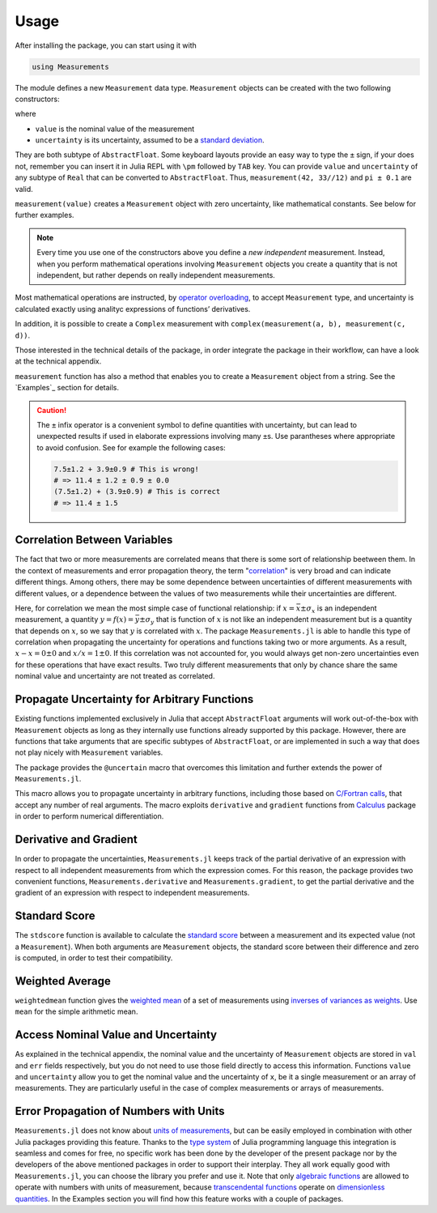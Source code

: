Usage
-----

After installing the package, you can start using it with

.. code-block:: julia

    using Measurements

The module defines a new ``Measurement`` data type. ``Measurement`` objects can
be created with the two following constructors:

.. function:: measurement(value, uncertainty)
.. function:: value ± uncertainty

where

- ``value`` is the nominal value of the measurement
- ``uncertainty`` is its uncertainty, assumed to be a `standard deviation
  <https://en.wikipedia.org/wiki/Standard_deviation>`__.

They are both subtype of ``AbstractFloat``.  Some keyboard layouts provide an
easy way to type the ``±`` sign, if your does not, remember you can insert it in
Julia REPL with ``\pm`` followed by ``TAB`` key.  You can provide ``value`` and
``uncertainty`` of any subtype of ``Real`` that can be converted to
``AbstractFloat``.  Thus, ``measurement(42, 33//12)`` and ``pi ± 0.1`` are
valid.

``measurement(value)`` creates a ``Measurement`` object with zero uncertainty,
like mathematical constants. See below for further examples.

.. Note::

   Every time you use one of the constructors above you define a *new
   independent* measurement.  Instead, when you perform mathematical operations
   involving ``Measurement`` objects you create a quantity that is not
   independent, but rather depends on really independent measurements.

Most mathematical operations are instructed, by `operator overloading
<https://en.wikipedia.org/wiki/Operator_overloading>`__, to accept
``Measurement`` type, and uncertainty is calculated exactly using analityc
expressions of functions’ derivatives.

In addition, it is possible to create a ``Complex`` measurement with
``complex(measurement(a, b), measurement(c, d))``.

Those interested in the technical details of the package, in order integrate the
package in their workflow, can have a look at the technical appendix.

.. function:: measurement(string)

``measurement`` function has also a method that enables you to create a
``Measurement`` object from a string.  See the `Examples`_ section for details.

.. Caution::

   The ``±`` infix operator is a convenient symbol to define quantities with
   uncertainty, but can lead to unexpected results if used in elaborate
   expressions involving many ``±``\ s. Use parantheses where appropriate to
   avoid confusion. See for example the following cases:

   .. code-block:: julia

       7.5±1.2 + 3.9±0.9 # This is wrong!
       # => 11.4 ± 1.2 ± 0.9 ± 0.0
       (7.5±1.2) + (3.9±0.9) # This is correct
       # => 11.4 ± 1.5

Correlation Between Variables
~~~~~~~~~~~~~~~~~~~~~~~~~~~~~

The fact that two or more measurements are correlated means that there is some
sort of relationship beetween them.  In the context of measurements and error
propagation theory, the term "`correlation
<https://en.wikipedia.org/wiki/Correlation_and_dependence>`__" is very broad and
can indicate different things.  Among others, there may be some dependence
between uncertainties of different measurements with different values, or a
dependence between the values of two measurements while their uncertainties are
different.

Here, for correlation we mean the most simple case of functional relationship:
if :math:`x = \bar{x} \pm \sigma_x` is an independent measurement, a quantity
:math:`y = f(x) = \bar{y} \pm \sigma_y` that is function of :math:`x` is not
like an independent measurement but is a quantity that depends on :math:`x`, so
we say that :math:`y` is correlated with :math:`x`.  The package
``Measurements.jl`` is able to handle this type of correlation when propagating
the uncertainty for operations and functions taking two or more arguments.  As a
result, :math:`x - x = 0 \pm 0` and :math:`x/x = 1 \pm 0`.  If this correlation
was not accounted for, you would always get non-zero uncertainties even for
these operations that have exact results.  Two truly different measurements that
only by chance share the same nominal value and uncertainty are not treated as
correlated.

Propagate Uncertainty for Arbitrary Functions
~~~~~~~~~~~~~~~~~~~~~~~~~~~~~~~~~~~~~~~~~~~~~

.. function:: @uncertain f(x, ...)

Existing functions implemented exclusively in Julia that accept
``AbstractFloat`` arguments will work out-of-the-box with ``Measurement``
objects as long as they internally use functions already supported by this
package.  However, there are functions that take arguments that are specific
subtypes of ``AbstractFloat``, or are implemented in such a way that does not
play nicely with ``Measurement`` variables.

The package provides the ``@uncertain`` macro that overcomes this limitation and
further extends the power of ``Measurements.jl``.

This macro allows you to propagate uncertainty in arbitrary functions, including
those based on `C/Fortran calls
<http://docs.julialang.org/en/stable/manual/calling-c-and-fortran-code/>`__,
that accept any number of real arguments.  The macro exploits ``derivative`` and
``gradient`` functions from `Calculus
<https://github.com/johnmyleswhite/Calculus.jl>`__ package in order to perform
numerical differentiation.

Derivative and Gradient
~~~~~~~~~~~~~~~~~~~~~~~

.. function:: Measurements.derivative(y::Measurement, x::Measurement)
.. function:: Measurements.gradient(y::Measurement, x::AbstractArray{Measurement})

In order to propagate the uncertainties, ``Measurements.jl`` keeps track of the
partial derivative of an expression with respect to all independent measurements
from which the expression comes. For this reason, the package provides two
convenient functions, ``Measurements.derivative`` and ``Measurements.gradient``,
to get the partial derivative and the gradient of an expression with respect to
independent measurements.

Standard Score
~~~~~~~~~~~~~~

.. function:: stdscore(measure::Measurement, expected_value) -> standard_score
.. function:: stdscore(measure_1::Measurement, measure_2::Measurement) -> standard_score

The ``stdscore`` function is available to calculate the `standard score
<https://en.wikipedia.org/wiki/Standard_score>`__ between a measurement and its
expected value (not a ``Measurement``).  When both arguments are ``Measurement``
objects, the standard score between their difference and zero is computed, in
order to test their compatibility.

Weighted Average
~~~~~~~~~~~~~~~~

.. function:: weightedmean(iterable) -> weighted_mean

``weightedmean`` function gives the `weighted mean
<https://en.wikipedia.org/wiki/Weighted_arithmetic_mean>`__ of a set of
measurements using `inverses of variances as weights
<https://en.wikipedia.org/wiki/Inverse-variance_weighting>`__.  Use ``mean`` for
the simple arithmetic mean.

Access Nominal Value and Uncertainty
~~~~~~~~~~~~~~~~~~~~~~~~~~~~~~~~~~~~

.. function:: value(x)
.. function:: uncertainty(x)

As explained in the technical appendix, the nominal value and the uncertainty of
``Measurement`` objects are stored in ``val`` and ``err`` fields respectively,
but you do not need to use those field directly to access this information.
Functions ``value`` and ``uncertainty`` allow you to get the nominal value and
the uncertainty of ``x``, be it a single measurement or an array of
measurements.  They are particularly useful in the case of complex measurements
or arrays of measurements.

Error Propagation of Numbers with Units
~~~~~~~~~~~~~~~~~~~~~~~~~~~~~~~~~~~~~~~

``Measurements.jl`` does not know about `units of measurements
<https://en.wikipedia.org/wiki/Units_of_measurement>`__, but can be easily
employed in combination with other Julia packages providing this feature.
Thanks to the `type system
<http://docs.julialang.org/en/stable/manual/types/>`__ of Julia programming
language this integration is seamless and comes for free, no specific work has
been done by the developer of the present package nor by the developers of the
above mentioned packages in order to support their interplay.  They all work
equally good with ``Measurements.jl``, you can choose the library you prefer and
use it.  Note that only `algebraic functions
<https://en.wikipedia.org/wiki/Algebraic_operation>`__ are allowed to operate
with numbers with units of measurement, because `transcendental functions
<https://en.wikipedia.org/wiki/Transcendental_function>`__ operate on
`dimensionless quantities
<https://en.wikipedia.org/wiki/Dimensionless_quantity>`__.  In the Examples
section you will find how this feature works with a couple of packages.
